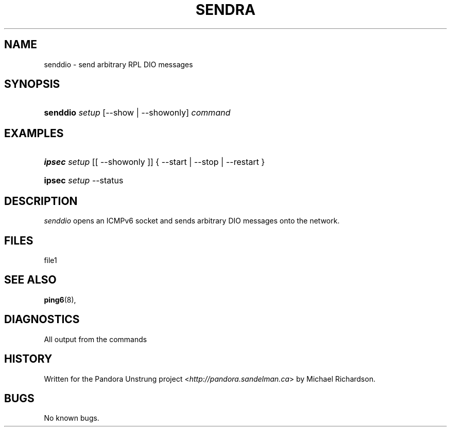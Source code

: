 .\"     Title: sendra
.\"    Author: 
.\" Generator: DocBook XSL Stylesheets v1.73.2 <http://docbook.sf.net/>
.\"      Date: 11/09/2009
.\"    Manual: 09 november 2009
.\"    Source: 09 november 2009
.\"
.TH "SENDRA" "8" "11/09/2009" "09 november 2009" "09 november 2009"
.\" disable hyphenation
.nh
.\" disable justification (adjust text to left margin only)
.ad l
.SH "NAME"
senddio \- send arbitrary RPL DIO messages
.SH "SYNOPSIS"
.HP 8
\fBsenddio\fR \fIsetup\fR [\-\-show | \-\-showonly] \fIcommand\fR
.SH "EXAMPLES"
.HP 6
\fBipsec\fR \fIsetup\fR [[\ \-\-showonly\ ]] {\ \-\-start\ |\ \-\-stop\ |\ \-\-restart\ }
.HP 6
\fBipsec\fR \fIsetup\fR \-\-status
.SH "DESCRIPTION"
.PP
\fIsenddio\fR
opens an ICMPv6 socket and sends arbitrary DIO messages onto the network\&.
.SH "FILES"
.PP
file1
.SH "SEE ALSO"
.PP
\fBping6\fR(8),
.SH "DIAGNOSTICS"
.PP
All output from the commands
.SH "HISTORY"
.PP
Written for the Pandora Unstrung project <\fIhttp://pandora\&.sandelman\&.ca\fR> by Michael Richardson\&.
.SH "BUGS"
.PP
No known bugs\&.
